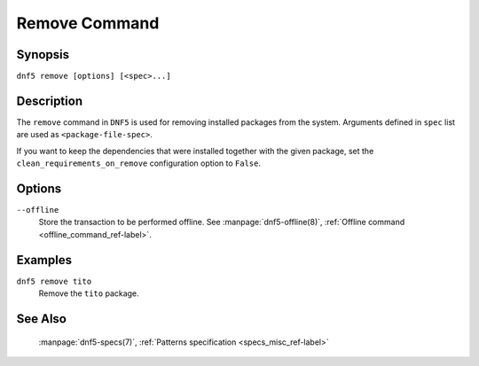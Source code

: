 ..
    Copyright Contributors to the libdnf project.

    This file is part of libdnf: https://github.com/rpm-software-management/libdnf/

    Libdnf is free software: you can redistribute it and/or modify
    it under the terms of the GNU General Public License as published by
    the Free Software Foundation, either version 2 of the License, or
    (at your option) any later version.

    Libdnf is distributed in the hope that it will be useful,
    but WITHOUT ANY WARRANTY; without even the implied warranty of
    MERCHANTABILITY or FITNESS FOR A PARTICULAR PURPOSE.  See the
    GNU General Public License for more details.

    You should have received a copy of the GNU General Public License
    along with libdnf.  If not, see <https://www.gnu.org/licenses/>.

.. _remove_command_ref-label:

###############
 Remove Command
###############

Synopsis
========

``dnf5 remove [options] [<spec>...]``


Description
===========

The ``remove`` command in ``DNF5`` is used for removing installed packages from the system.
Arguments defined in ``spec`` list are used as ``<package-file-spec>``.

If you want to keep the dependencies that were installed together with the given package,
set the ``clean_requirements_on_remove`` configuration option to ``False``.


Options
=======

``--offline``
    | Store the transaction to be performed offline. See :manpage:`dnf5-offline(8)`, :ref:`Offline command <offline_command_ref-label>`.


Examples
========

``dnf5 remove tito``
    | Remove the ``tito`` package.


See Also
========

    | :manpage:`dnf5-specs(7)`, :ref:`Patterns specification <specs_misc_ref-label>`
